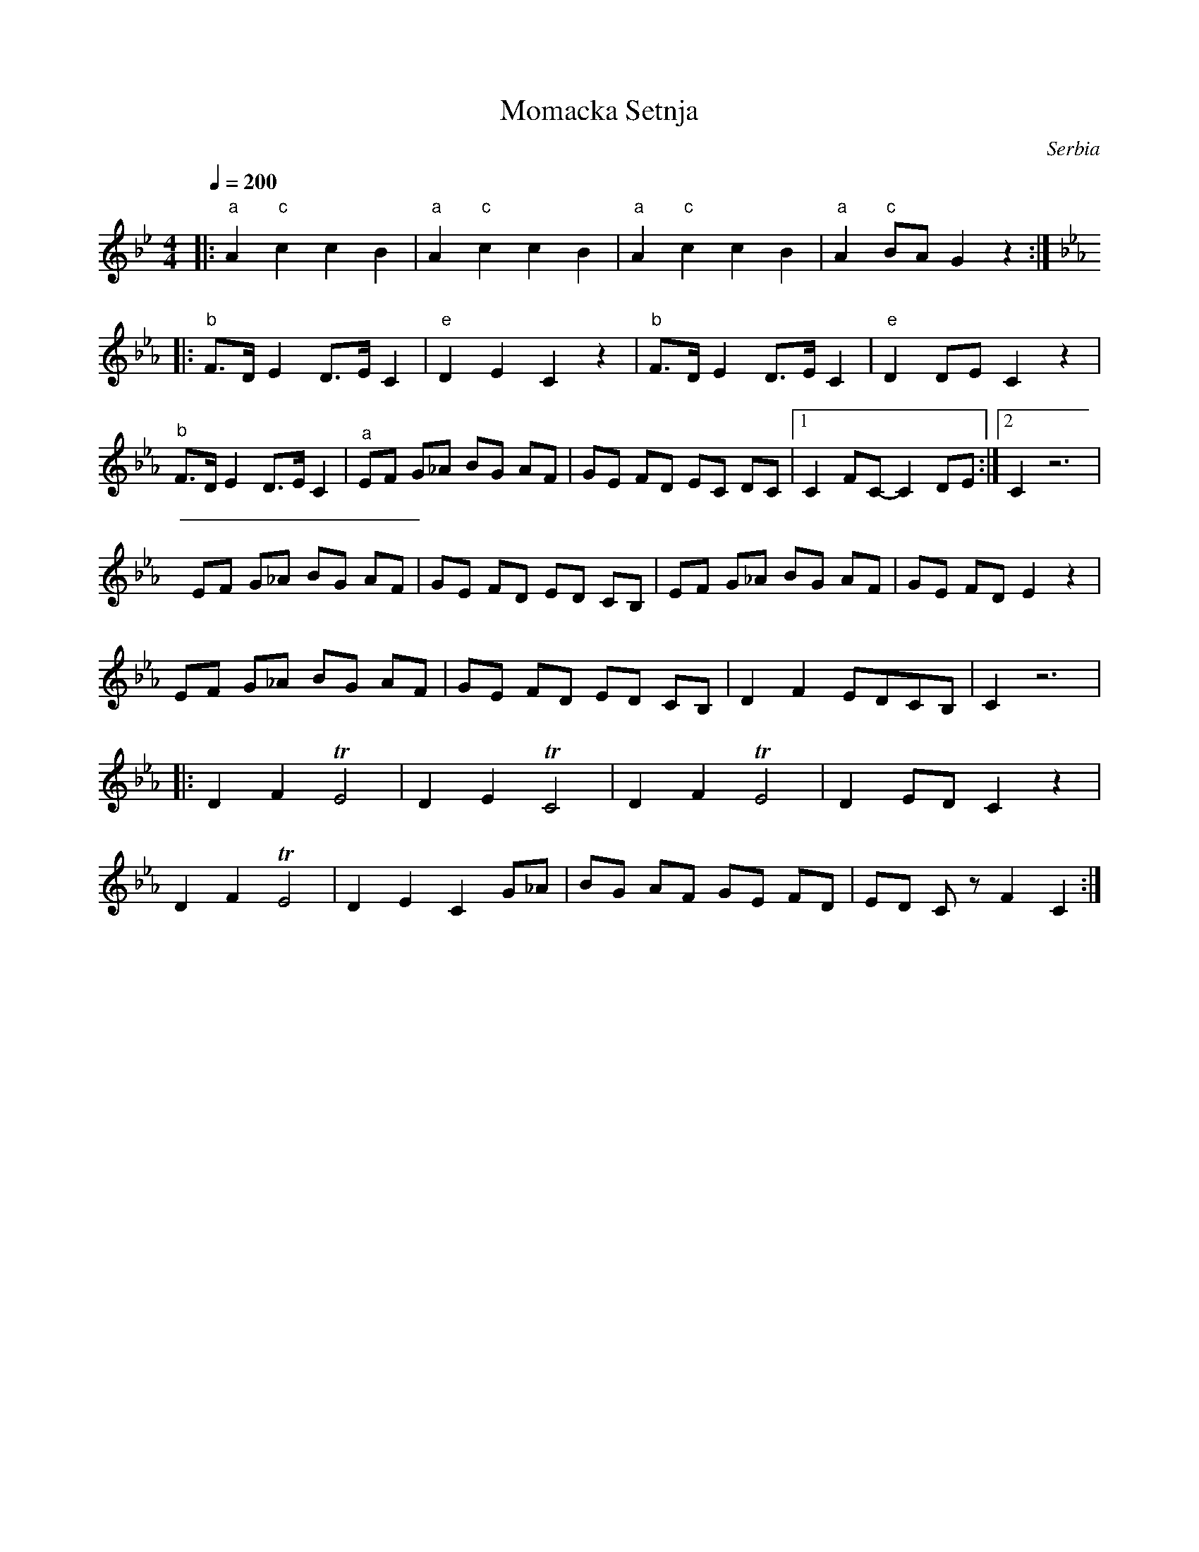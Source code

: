 X: 296
T: Momacka Setnja
O: Serbia
F: http://www.youtube.com/watch?v=Q4xfFmT4C28
F: http://www.youtube.com/watch?v=WOCmCT7oN2s
M: 4/4
L: 1/8
Q: 1/4=200
K: Gm
%%MIDI bassprog 117
%%MIDI gchord ffz2
|:"a"A2"c"c2c2B2   |"a"A2"c"c2c2B2  |\
  "a"A2"c"c2c2B2   |"a"A2 "c"BAG2z2 :|
K: Cm
%%MIDI gchord fzfz
|:"b"F>D E2  D>E C2|"e"D2 E2 C2 z2  |\
  "b" F>D E2 D>E C2|"e" D2 DE C2 z2 |
  "b" F>D E2 D>E C2|"^a"EF G_A BG AF|\
  GE FD EC DC      |[1C2 FC-C2 DE   :|[2C2 z6|
  EF G_A BG AF     |GE FD ED CB,    |\
  EF G_A BG AF     |GE FD E2 z2     |
  EF G_A BG AF     |GE FD ED CB,    |\
  D2 F2 EDCB,      |C2 z6           |
|:D2 F2 TE4        |D2 E2 TC4       |\
  D2 F2 TE4        |D2 ED C2 z2     |
  D2 F2 TE4        |D2 E2 C2 G_A    |\
  BG AF GE FD      |ED Cz F2 C2     :|
